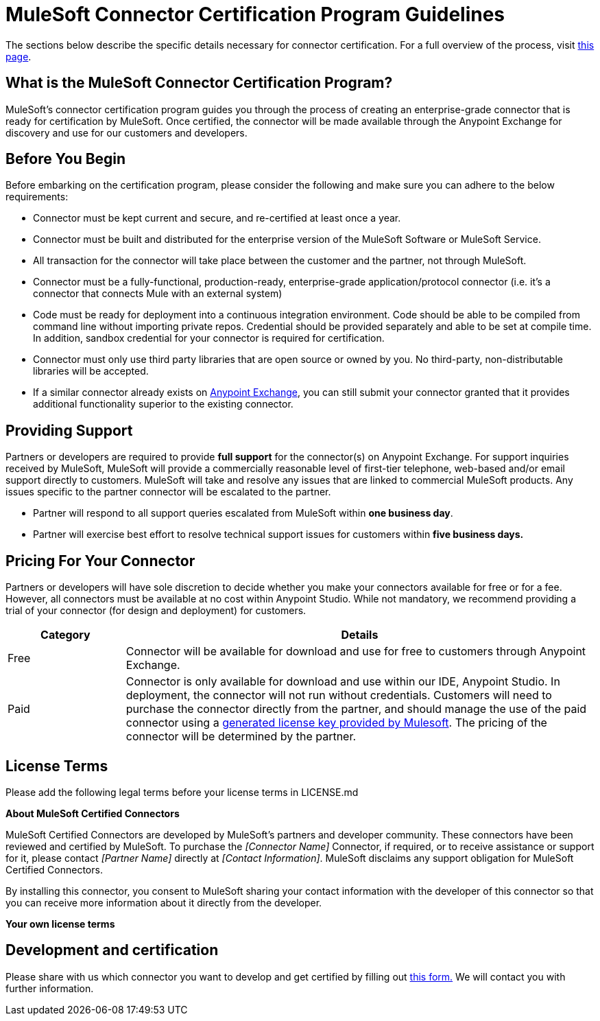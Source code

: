 = MuleSoft Connector Certification Program Guidelines
:keywords: connector, certification, devkit, program guidelines

The sections below describe the specific details necessary for connector certification. For a full overview of the process, visit link:https://www.mulesoft.com/platform/cloud-connectors/certified[this page].

== What is the MuleSoft Connector Certification Program?

MuleSoft’s connector certification program guides you through the process of creating an enterprise-grade connector that is ready for certification by MuleSoft. Once certified, the connector will be made available through the Anypoint Exchange for discovery and use for our customers and developers.

== Before You Begin

Before embarking on the certification program, please consider the following and make sure you can adhere to the below requirements:

* Connector must be kept current and secure, and re-certified at least once a year.
* Connector must be built and distributed for the enterprise version of the MuleSoft Software or MuleSoft Service.
* All transaction for the connector will take place between the customer and the partner, not through MuleSoft.
* Connector must be a fully-functional, production-ready, enterprise-grade application/protocol connector (i.e. it’s a connector that connects Mule with an external system)
* Code must be ready for deployment into a continuous integration environment. Code should be able to be compiled from command line without importing private repos. Credential should be provided separately and able to be set at compile time. In addition, sandbox credential for your connector is required for certification.
* Connector must only use third party libraries that are open source or owned by you. No third-party, non-distributable libraries will be accepted.
* If a similar connector already exists on link:https://www.mulesoft.com/exchange[Anypoint Exchange], you can still submit your connector granted that it provides additional functionality superior to the existing connector.

== Providing Support

Partners or developers are required to provide *full support* for the connector(s) on Anypoint Exchange. For support inquiries received by MuleSoft, MuleSoft will provide a commercially reasonable level of first-tier telephone, web-based and/or email support directly to customers. MuleSoft will take and resolve any issues that are linked to commercial MuleSoft products. Any issues specific to the partner connector will be escalated to the partner.

* Partner will respond to all support queries escalated from MuleSoft within *one business day*.
* Partner will exercise best effort to resolve technical support issues for customers within *five business days.*

== Pricing For Your Connector

Partners or developers will have sole discretion to decide whether you make your connectors available for free or for a fee. However, all connectors must be available at no cost within Anypoint Studio. While not mandatory, we recommend providing a trial of your connector (for design and deployment) for customers.

[width="100%",cols="20%,80%",options="header"]
|===
a|
Category

 a|
Details

| Free |Connector will be available for download and use for free to customers through Anypoint Exchange.
| Paid |Connector is only available for download and use within our IDE, Anypoint Studio. In deployment, the connector will not run without credentials. Customers will need to purchase the connector directly from the partner, and should manage the use of the paid connector using a link:/anypoint-connector-devkit/v/3.8/certified-connector-license-management[generated license key provided by Mulesoft]. The pricing of the connector will be determined by the partner.
|===


== License Terms
Please add the following legal terms before your license terms in LICENSE.md
****
*About MuleSoft Certified Connectors*

MuleSoft Certified Connectors are developed by MuleSoft’s partners and developer community. These connectors have been reviewed and certified by MuleSoft. To purchase the _[Connector Name]_ Connector, if required, or to receive assistance or support for it, please contact _[Partner Name]_ directly at _[Contact Information]_. MuleSoft disclaims any support obligation for MuleSoft Certified Connectors.

By installing this connector, you consent to MuleSoft sharing your contact information with the developer of this connector so that you can receive more information about it directly from the developer.

*Your own license terms*
****

== Development and certification

Please share with us which connector you want to develop and get certified by filling out link:https://www.mulesoft.com/platform/cloud-connectors/certified#certification[this form.] We will contact you with further information.
